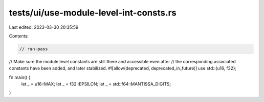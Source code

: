 tests/ui/use-module-level-int-consts.rs
=======================================

Last edited: 2023-03-30 20:35:59

Contents:

.. code-block:: rs

    // run-pass

// Make sure the module level constants are still there and accessible even after
// the corresponding associated constants have been added, and later stabilized.
#![allow(deprecated, deprecated_in_future)]
use std::{u16, f32};

fn main() {
    let _ = u16::MAX;
    let _ = f32::EPSILON;
    let _ = std::f64::MANTISSA_DIGITS;
}


